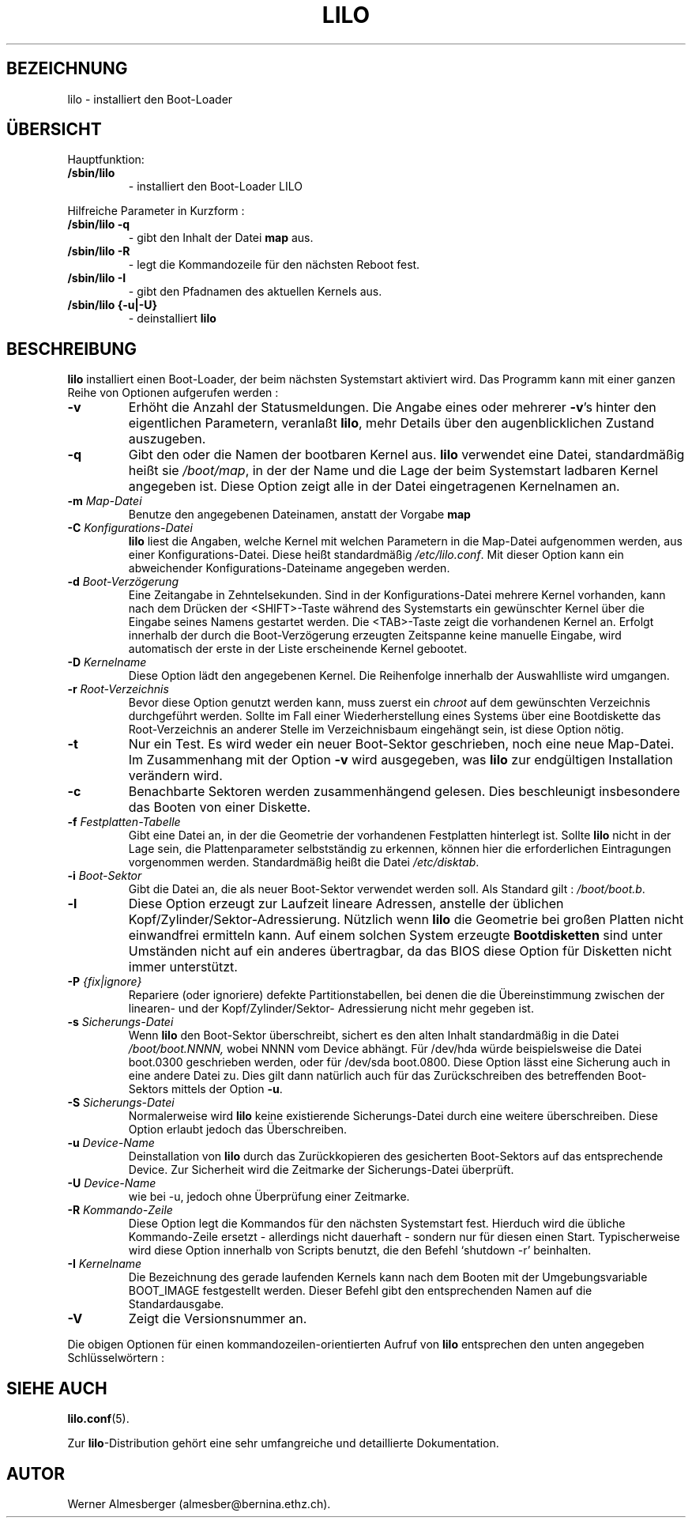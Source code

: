 '\" t
.\" @(#)lilo.8 1.0 950728 aeb
.\" This page is based on the lilo docs, which carry the following
.\" COPYING condition:
.\"
.\" LILO program code, documentation and auxiliary programs are
.\" Copyright 1992-1994 Werner Almesberger.
.\" All rights reserved.
.\" 
.\" Redistribution and use in source and binary forms of parts of or the
.\" whole original or derived work are permitted provided that the
.\" original work is properly attributed to the author. The name of the
.\" author may not be used to endorse or promote products derived from
.\" this software without specific prior written permission. This work
.\" is provided "as is" and without any express or implied warranties.
.\"
.\" Original version, Andries Brouwer (aeb@cwi.nl), 950728
.\" Added t directive, as Daniel Quinlan asked, 950824
.\" Übersetzung Lars J. Brandt <ljbrandt@jorma.ping.de>, 960702
.\"
.TH LILO 8 "7. Februar 1996" "Linux" "Dienstprogramme zur Systemverwaltung"
.SH BEZEICHNUNG
lilo \- installiert den Boot-Loader
.SH "ÜBERSICHT"
Hauptfunktion:
.TP
.B " /sbin/lilo"
\- installiert den Boot-Loader LILO
.PP
Hilfreiche Parameter in Kurzform :
.TP
.B " /sbin/lilo -q"
\- gibt den Inhalt der Datei
.B map
aus.
.TP
.B " /sbin/lilo -R"
\- legt die Kommandozeile für den nächsten Reboot fest.
.TP
.B " /sbin/lilo -I"
\- gibt den Pfadnamen des aktuellen Kernels aus.
.TP
.B " /sbin/lilo {-u|-U}"
\- deinstalliert
.B lilo 
.PP

.SH BESCHREIBUNG
.B lilo
installiert einen Boot-Loader, der beim nächsten Systemstart aktiviert wird.
Das Programm kann mit einer ganzen Reihe von Optionen aufgerufen werden :
.TP
.B \-\^v
Erhöht die Anzahl der Statusmeldungen.  Die Angabe eines oder mehrerer
.BR -v 's
hinter den eigentlichen Parametern, veranlaßt
.BR lilo ,
mehr Details über den augenblicklichen Zustand auszugeben.   
.TP
.B \-\^q
Gibt den oder die Namen der bootbaren Kernel aus.
.B lilo
verwendet eine Datei, standardmäßig heißt sie
.IR "/boot/map" ,
in der der Name und die Lage der beim Systemstart ladbaren Kernel angegeben ist.
Diese Option zeigt alle in der Datei eingetragenen Kernelnamen an.
.TP
.BI "\-\^m " Map-Datei 
Benutze den angegebenen Dateinamen, anstatt der Vorgabe
.B map
.TP
.BI "\-\^C " Konfigurations-Datei
.B lilo
liest die Angaben, welche Kernel mit welchen Parametern in die Map-Datei
aufgenommen werden, aus einer Konfigurations-Datei.  Diese heißt standardmäßig 
.IR "/etc/lilo.conf" .
Mit dieser Option kann ein abweichender Konfigurations-Dateiname angegeben
werden.  
.TP
.BI "\-\^d " Boot-Verzögerung
Eine Zeitangabe in Zehntelsekunden.
Sind in der Konfigurations-Datei mehrere Kernel vorhanden, kann nach dem
Drücken der <SHIFT>-Taste während des Systemstarts ein gewünschter Kernel
über die Eingabe seines Namens gestartet werden.  Die <TAB>-Taste zeigt die
vorhandenen Kernel an.  Erfolgt innerhalb der durch die Boot-Verzögerung
erzeugten Zeitspanne keine manuelle Eingabe, wird automatisch der erste in
der Liste erscheinende Kernel gebootet.
.TP
.BI "\-\^D " Kernelname
Diese Option lädt den angegebenen Kernel.  Die Reihenfolge innerhalb der
Auswahlliste wird umgangen.
.TP
.BI "\-\^r " Root-Verzeichnis
Bevor diese Option genutzt werden kann, muss zuerst ein
.I chroot
auf dem gewünschten Verzeichnis durchgeführt werden.  Sollte im Fall einer
Wiederherstellung eines Systems über eine Bootdiskette das Root-Verzeichnis
an anderer Stelle im Verzeichnisbaum eingehängt sein, ist diese Option
nötig.
.TP
.BI "\-\^t "
Nur ein Test.  Es wird weder ein neuer Boot-Sektor geschrieben, noch eine
neue Map-Datei.  Im Zusammenhang mit der Option
.B \-v
wird ausgegeben, was 
.B lilo
zur endgültigen Installation verändern wird.
.TP
.B "\-\^c"
Benachbarte Sektoren werden zusammenhängend gelesen.  Dies beschleunigt
insbesondere das Booten von einer Diskette.
.TP
.BI "\-\^f " Festplatten-Tabelle
Gibt eine Datei an, in der die Geometrie der vorhandenen Festplatten
hinterlegt ist.  Sollte
.B lilo
nicht in der Lage sein, die Plattenparameter selbstständig zu erkennen,
können hier die erforderlichen Eintragungen vorgenommen werden.  Standardmäßig
heißt die Datei
.IR /etc/disktab .
.TP
.BI "\-\^i " Boot-Sektor
Gibt die Datei an, die als neuer Boot-Sektor verwendet werden soll.
Als Standard gilt :
.IR /boot/boot.b .
.TP
.BI "\-\^l"
Diese Option erzeugt zur Laufzeit lineare Adressen, anstelle der 
üblichen Kopf/Zylinder/Sektor-Adressierung.  Nützlich wenn
.B lilo
die Geometrie bei großen Platten nicht einwandfrei ermitteln kann.  Auf einem
solchen System erzeugte
.B Bootdisketten
sind unter Umständen nicht auf ein anderes übertragbar, da das BIOS diese
Option für Disketten nicht immer unterstützt.
.TP
.BI "\-\^P " "{fix|ignore}"
Repariere (oder ignoriere) defekte Partitionstabellen, bei denen die
die Übereinstimmung zwischen der linearen- und der Kopf/Zylinder/Sektor-
Adressierung nicht mehr gegeben ist.
.TP
.BI "\-\^s " Sicherungs-Datei
Wenn
.B lilo
den Boot-Sektor überschreibt, sichert es den alten Inhalt 
standardmäßig in die Datei
.I /boot/boot.NNNN,
wobei NNNN vom Device abhängt.  Für /dev/hda würde beispielsweise die Datei
boot.0300 geschrieben werden, oder für /dev/sda boot.0800.
Diese Option lässt eine Sicherung auch in eine andere Datei zu.  Dies gilt
dann natürlich auch für das Zurückschreiben des betreffenden Boot-Sektors
mittels der Option
.BR \-u .
.TP
.BI "\-\^S " Sicherungs-Datei
Normalerweise wird
.B lilo
keine existierende Sicherungs-Datei durch eine weitere überschreiben.  Diese
Option erlaubt jedoch das Überschreiben.
.TP
.BI "\-\^u " Device-Name
Deinstallation von
.BR lilo 
durch das Zurückkopieren des gesicherten Boot-Sektors auf das entsprechende
Device.  Zur Sicherheit wird die Zeitmarke der Sicherungs-Datei überprüft.
.TP
.BI "\-\^U " Device-Name
wie bei \-u, jedoch ohne Überprüfung einer Zeitmarke.
.TP
.BI "\-\^R " "Kommando-Zeile"
Diese Option legt die Kommandos für den nächsten Systemstart fest.
Hierduch wird die übliche Kommando-Zeile ersetzt - allerdings nicht
dauerhaft - sondern nur für diesen einen Start.  Typischerweise wird
diese Option innerhalb von Scripts benutzt, die den Befehl `shutdown -r'
beinhalten.
.TP
.BI "\-\^I " "Kernelname"
Die Bezeichnung des gerade laufenden Kernels kann nach dem Booten
mit der Umgebungsvariable BOOT_IMAGE festgestellt werden.
Dieser Befehl gibt den entsprechenden Namen auf die Standardausgabe.
.TP
.B "\-\^V"
Zeigt die Versionsnummer an.
.PP

.LP
Die obigen Optionen für einen kommandozeilen-orientierten Aufruf von 
.B lilo
entsprechen den unten angegeben Schlüsselwörtern :
.IP
.TS
l l.
-b Boot-Device 	boot=Boot-Device
-c	compact
-d Boot-Verzögerung	delay=Boot-Verzögerung
-D Kernelname	default=Kernelname
-i Boot-Sektor	install=Boot-Sektor
-f Festplatten-Tabelle	disktab=Festplatten-Tabelle
-l	linear
-m Map-Datei	map=Map-Datei
-P fix	Repariere defekte Partitionstabelle
-P ignore	ignoriere defekte Partitionstabelle
-s Sicherungs-Datei	backup=Sicherungs-Datei
-S Sicherungs-Datei	force-backup=Sicherungs-Datei
-v	verbose=<1,2,3,4 oder 5>
.TE
.SH "SIEHE AUCH"
.BR lilo.conf (5).

Zur
.BR lilo -Distribution
gehört eine sehr umfangreiche und detaillierte Dokumentation.

.SH "AUTOR"
Werner Almesberger (almesber@bernina.ethz.ch).

